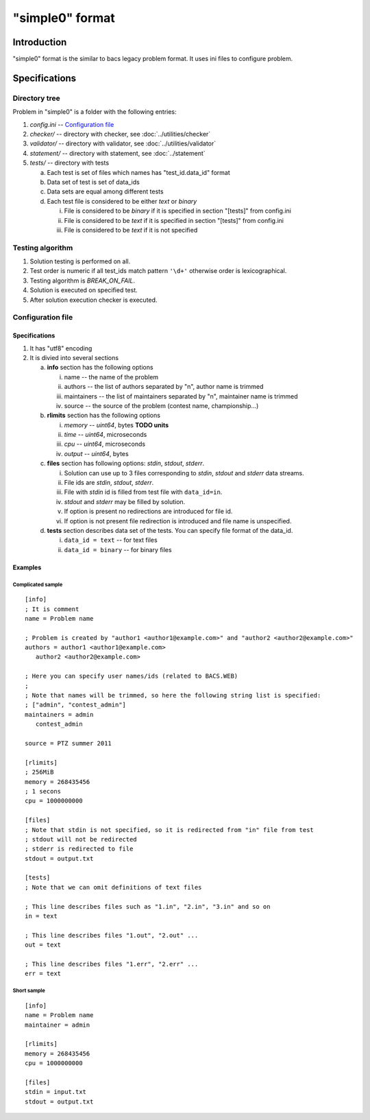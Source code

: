 "simple0" format
================

Introduction
------------

"simple0" format is the similar to bacs legacy problem format.
It uses ini files to configure problem.

Specifications
--------------

Directory tree
^^^^^^^^^^^^^^

Problem in "simple0" is a folder with the following entries:

1. *config.ini* -- `Configuration file`_

#. *checker/* -- directory with checker, see :doc:`../utilities/checker`
#. *validator/* -- directory with validator, see :doc:`../utilities/validator`
#. *statement/* -- directory with statement, see :doc:`../statement`
#. *tests/* -- directory with tests

   a. Each test is set of files which names has "test_id.data_id" format
   #. Data set of test is set of data_ids
   #. Data sets are equal among different tests
   #. Each test file is considered to be either *text* or *binary*

      i. File is considered to be *binary* if it is specified in section "[tests]" from config.ini
      #. File is considered to be *text* if it is specified in section "[tests]" from config.ini
      #. File is considered to be *text* if it is not specified


Testing algorithm
^^^^^^^^^^^^^^^^^

1. Solution testing is performed on all.
#. Test order is numeric if all test_ids match pattern ``'\d+'`` otherwise order is lexicographical.
#. Testing algorithm is *BREAK_ON_FAIL*.
#. Solution is executed on specified test.
#. After solution execution checker is executed.

Configuration file
^^^^^^^^^^^^^^^^^^

Specifications
~~~~~~~~~~~~~~

1. It has "utf8" encoding

#. It is divied into several sections

   a. **info** section has the following options

      i. name -- the name of the problem
      #. authors -- the list of authors separated by "\n", author name is trimmed
      #. maintainers -- the list of maintainers separated by "\n", maintainer name is trimmed
      #. source -- the source of the problem (contest name, championship...)

   #. **rlimits** section has the following options

      i. *memory* -- *uint64*, bytes **TODO units**
      #. *time* --  *uint64*, microseconds
      #. *cpu* --  *uint64*, microseconds
      #. *output* -- *uint64*, bytes

   #. **files** section has following options: *stdin*, *stdout*, *stderr*.

      i. Solution can use up to 3 files corresponding to *stdin*, *stdout* and *stderr* data streams.
      #. File ids are *stdin*, *stdout*, *stderr*.
      #. File with *stdin* id is filled from test file with ``data_id=in``.
      #. *stdout* and *stderr* may be filled by solution.
      #. If option is present no redirections are introduced for file id.
      #. If option is not present file redirection is introduced
         and file name is unspecified.

   #. **tests** section describes data set of the tests.
      You can specify file format of the data_id.

      i. ``data_id = text`` -- for text files
      #. ``data_id = binary`` -- for binary files

Examples
~~~~~~~~

Complicated sample
``````````````````
.. highlight:: ini

::

   [info]
   ; It is comment
   name = Problem name

   ; Problem is created by "author1 <author1@example.com>" and "author2 <author2@example.com>"
   authors = author1 <author1@example.com>
      author2 <author2@example.com>

   ; Here you can specify user names/ids (related to BACS.WEB)
   ;
   ; Note that names will be trimmed, so here the following string list is specified:
   ; ["admin", "contest_admin"]
   maintainers = admin
      contest_admin

   source = PTZ summer 2011

   [rlimits]
   ; 256MiB
   memory = 268435456
   ; 1 secons
   cpu = 1000000000

   [files]
   ; Note that stdin is not specified, so it is redirected from "in" file from test
   ; stdout will not be redirected
   ; stderr is redirected to file
   stdout = output.txt

   [tests]
   ; Note that we can omit definitions of text files

   ; This line describes files such as "1.in", "2.in", "3.in" and so on
   in = text

   ; This line describes files "1.out", "2.out" ...
   out = text

   ; This line describes files "1.err", "2.err" ...
   err = text


Short sample
````````````
::

   [info]
   name = Problem name
   maintainer = admin

   [rlimits]
   memory = 268435456
   cpu = 1000000000

   [files]
   stdin = input.txt
   stdout = output.txt

